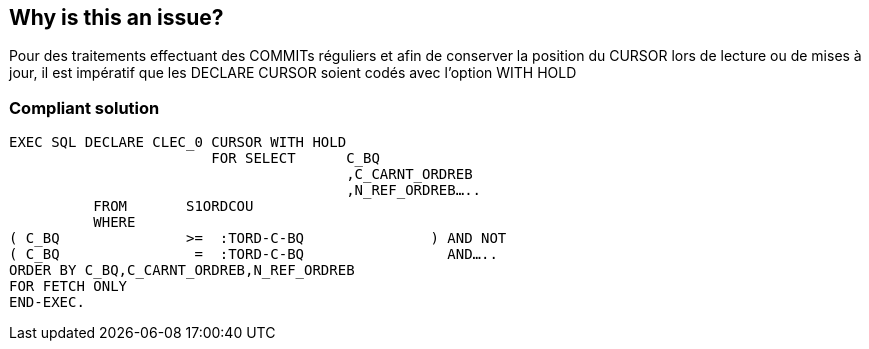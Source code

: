== Why is this an issue?

Pour des traitements effectuant des COMMITs réguliers et afin de conserver la position du CURSOR lors de lecture ou de mises à jour, il est impératif que les DECLARE CURSOR soient codés avec l’option WITH HOLD


=== Compliant solution

[source,cobol]
----
EXEC SQL DECLARE CLEC_0 CURSOR WITH HOLD
                    	FOR SELECT	C_BQ
                              		,C_CARNT_ORDREB
                              		,N_REF_ORDREB…..
          FROM       S1ORDCOU
          WHERE
( C_BQ               >=  :TORD-C-BQ               ) AND NOT
( C_BQ                =  :TORD-C-BQ                 AND…..
ORDER BY C_BQ,C_CARNT_ORDREB,N_REF_ORDREB
FOR FETCH ONLY
END-EXEC.
----


ifdef::env-github,rspecator-view[]
'''
== Comments And Links
(visible only on this page)

=== on 27 May 2014, 09:12:20 Freddy Mallet wrote:
This rule is really specific to the BNP context, we should provide the XPath rule allowing to get the same result

endif::env-github,rspecator-view[]
